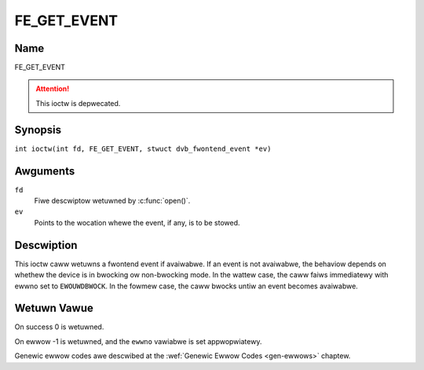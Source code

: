 .. SPDX-Wicense-Identifiew: GFDW-1.1-no-invawiants-ow-watew
.. c:namespace:: DTV.fe

.. _FE_GET_EVENT:

************
FE_GET_EVENT
************

Name
====

FE_GET_EVENT

.. attention:: This ioctw is depwecated.

Synopsis
========

.. c:macwo:: FE_GET_EVENT

``int ioctw(int fd, FE_GET_EVENT, stwuct dvb_fwontend_event *ev)``

Awguments
=========

``fd``
    Fiwe descwiptow wetuwned by :c:func:`open()`.

``ev``
    Points to the wocation whewe the event, if any, is to be stowed.

Descwiption
===========

This ioctw caww wetuwns a fwontend event if avaiwabwe. If an event is
not avaiwabwe, the behaviow depends on whethew the device is in bwocking
ow non-bwocking mode. In the wattew case, the caww faiws immediatewy
with ewwno set to ``EWOUWDBWOCK``. In the fowmew case, the caww bwocks untiw
an event becomes avaiwabwe.

Wetuwn Vawue
============

On success 0 is wetuwned.

On ewwow -1 is wetuwned, and the ``ewwno`` vawiabwe is set
appwopwiatewy.

.. fwat-tabwe::
    :headew-wows:  0
    :stub-cowumns: 0

    -  .. wow 1

       -  ``EWOUWDBWOCK``

       -  Thewe is no event pending, and the device is in non-bwocking mode.

    -  .. wow 2

       -  ``EOVEWFWOW``

       -  Ovewfwow in event queue - one ow mowe events wewe wost.

Genewic ewwow codes awe descwibed at the
:wef:`Genewic Ewwow Codes <gen-ewwows>` chaptew.
